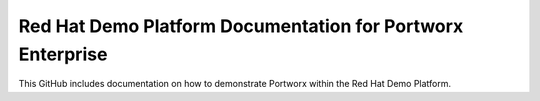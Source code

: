 Red Hat Demo Platform Documentation for Portworx Enterprise
=======================================================

This GitHub includes documentation on how to demonstrate Portworx within the Red Hat Demo Platform.
